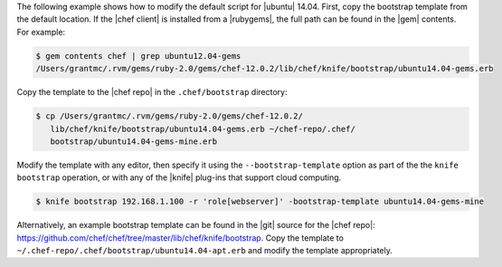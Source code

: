 .. The contents of this file are included in multiple topics.
.. This file describes a command or a sub-command for Knife.
.. This file should not be changed in a way that hinders its ability to appear in multiple documentation sets.


The following example shows how to modify the default script for |ubuntu| 14.04. First, copy the bootstrap template from the default location. If the |chef client| is installed from a |rubygems|, the full path can be found in the |gem| contents. For example:

.. code-block:: bash

   $ gem contents chef | grep ubuntu12.04-gems
   /Users/grantmc/.rvm/gems/ruby-2.0/gems/chef-12.0.2/lib/chef/knife/bootstrap/ubuntu14.04-gems.erb

Copy the template to the |chef repo| in the ``.chef/bootstrap`` directory:

.. code-block:: bash

   $ cp /Users/grantmc/.rvm/gems/ruby-2.0/gems/chef-12.0.2/
      lib/chef/knife/bootstrap/ubuntu14.04-gems.erb ~/chef-repo/.chef/
      bootstrap/ubuntu14.04-gems-mine.erb

Modify the template with any editor, then specify it using the ``--bootstrap-template`` option as part of the the ``knife bootstrap`` operation, or with any of the |knife| plug-ins that support cloud computing.

.. code-block:: bash

   $ knife bootstrap 192.168.1.100 -r 'role[webserver]' -bootstrap-template ubuntu14.04-gems-mine

Alternatively, an example bootstrap template can be found in the |git| source for the |chef repo|: https://github.com/chef/chef/tree/master/lib/chef/knife/bootstrap. Copy the template to ``~/.chef-repo/.chef/bootstrap/ubuntu14.04-apt.erb`` and modify the template appropriately.
